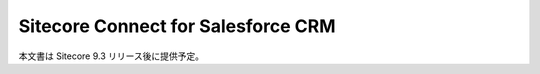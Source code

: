 #######################################
Sitecore Connect for Salesforce CRM
#######################################

本文書は Sitecore 9.3 リリース後に提供予定。
